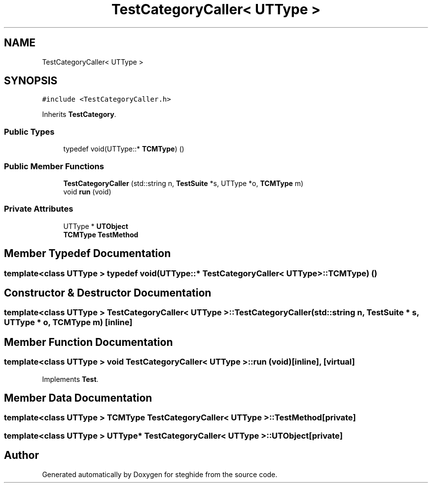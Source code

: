.TH "TestCategoryCaller< UTType >" 3 "Thu Aug 17 2017" "Version 0.5.1" "steghide" \" -*- nroff -*-
.ad l
.nh
.SH NAME
TestCategoryCaller< UTType >
.SH SYNOPSIS
.br
.PP
.PP
\fC#include <TestCategoryCaller\&.h>\fP
.PP
Inherits \fBTestCategory\fP\&.
.SS "Public Types"

.in +1c
.ti -1c
.RI "typedef void(UTType::* \fBTCMType\fP) ()"
.br
.in -1c
.SS "Public Member Functions"

.in +1c
.ti -1c
.RI "\fBTestCategoryCaller\fP (std::string n, \fBTestSuite\fP *s, UTType *o, \fBTCMType\fP m)"
.br
.ti -1c
.RI "void \fBrun\fP (void)"
.br
.in -1c
.SS "Private Attributes"

.in +1c
.ti -1c
.RI "UTType * \fBUTObject\fP"
.br
.ti -1c
.RI "\fBTCMType\fP \fBTestMethod\fP"
.br
.in -1c
.SH "Member Typedef Documentation"
.PP 
.SS "template<class UTType > typedef void(UTType::* \fBTestCategoryCaller\fP< UTType >::TCMType) ()"

.SH "Constructor & Destructor Documentation"
.PP 
.SS "template<class UTType > \fBTestCategoryCaller\fP< UTType >::\fBTestCategoryCaller\fP (std::string n, \fBTestSuite\fP * s, UTType * o, \fBTCMType\fP m)\fC [inline]\fP"

.SH "Member Function Documentation"
.PP 
.SS "template<class UTType > void \fBTestCategoryCaller\fP< UTType >::run (void)\fC [inline]\fP, \fC [virtual]\fP"

.PP
Implements \fBTest\fP\&.
.SH "Member Data Documentation"
.PP 
.SS "template<class UTType > \fBTCMType\fP \fBTestCategoryCaller\fP< UTType >::TestMethod\fC [private]\fP"

.SS "template<class UTType > UTType* \fBTestCategoryCaller\fP< UTType >::UTObject\fC [private]\fP"


.SH "Author"
.PP 
Generated automatically by Doxygen for steghide from the source code\&.
